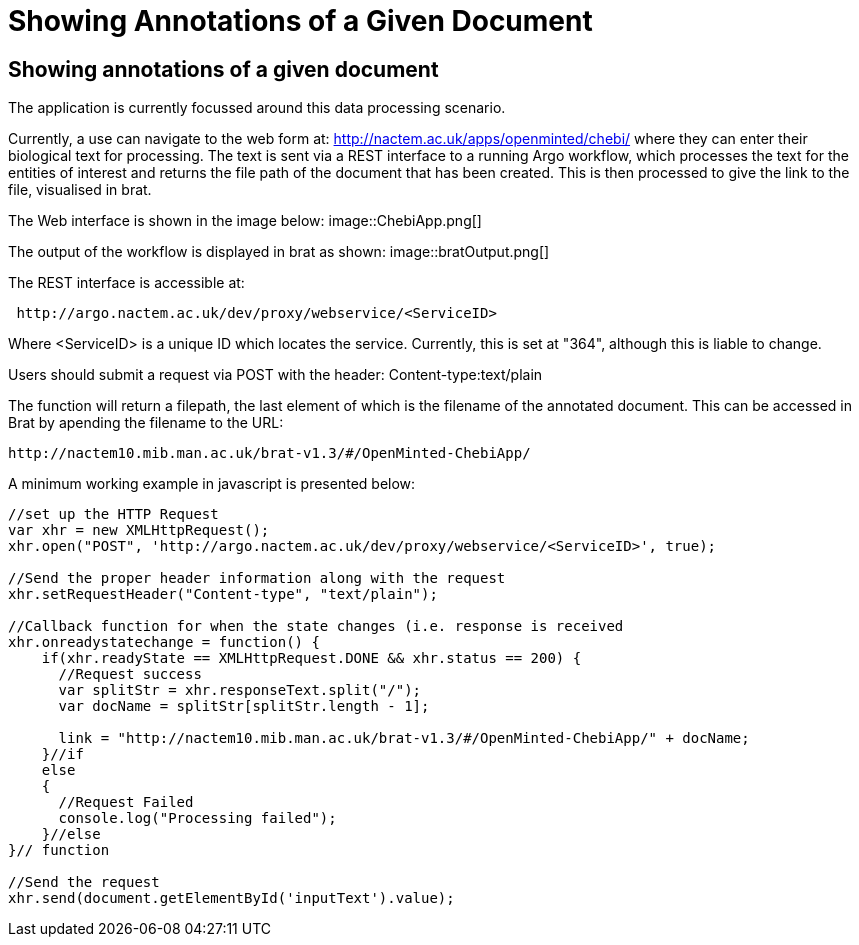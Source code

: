 = Showing Annotations of a Given Document

[[sect_showing_annotations]]

== Showing annotations of a given document

The application is currently focussed around this data processing scenario.

Currently, a use can navigate to the web form at: http://nactem.ac.uk/apps/openminted/chebi/ where they can enter their biological text for processing. The text is sent via a REST interface to a running Argo workflow, which processes the text for the entities of interest and returns the file path of the document that has been created. This is then processed to give the link to the file, visualised in brat.

// pic of Chebi app
The Web interface is shown in the image below:
image::ChebiApp.png[]

The output of the workflow is displayed in brat as shown:
image::bratOutput.png[]



// info on rest interface
The REST interface is accessible at:

....
 http://argo.nactem.ac.uk/dev/proxy/webservice/<ServiceID>
....

Where <ServiceID> is a unique ID which locates the service. Currently, this is set at "364", although this is liable to change.

Users should submit a request via POST with the header: Content-type:text/plain

The function will return a filepath, the last element of which is the filename of the annotated document. This can be accessed in Brat by apending the filename to the URL: 

....
http://nactem10.mib.man.ac.uk/brat-v1.3/#/OpenMinted-ChebiApp/
....

A minimum working example in javascript is presented below:


....



//set up the HTTP Request
var xhr = new XMLHttpRequest();
xhr.open("POST", 'http://argo.nactem.ac.uk/dev/proxy/webservice/<ServiceID>', true);

//Send the proper header information along with the request
xhr.setRequestHeader("Content-type", "text/plain");

//Callback function for when the state changes (i.e. response is received
xhr.onreadystatechange = function() {
    if(xhr.readyState == XMLHttpRequest.DONE && xhr.status == 200) {
      //Request success      
      var splitStr = xhr.responseText.split("/");
      var docName = splitStr[splitStr.length - 1];

      link = "http://nactem10.mib.man.ac.uk/brat-v1.3/#/OpenMinted-ChebiApp/" + docName;
    }//if
    else
    {
      //Request Failed
      console.log("Processing failed");
    }//else
}// function

//Send the request
xhr.send(document.getElementById('inputText').value); 
....
